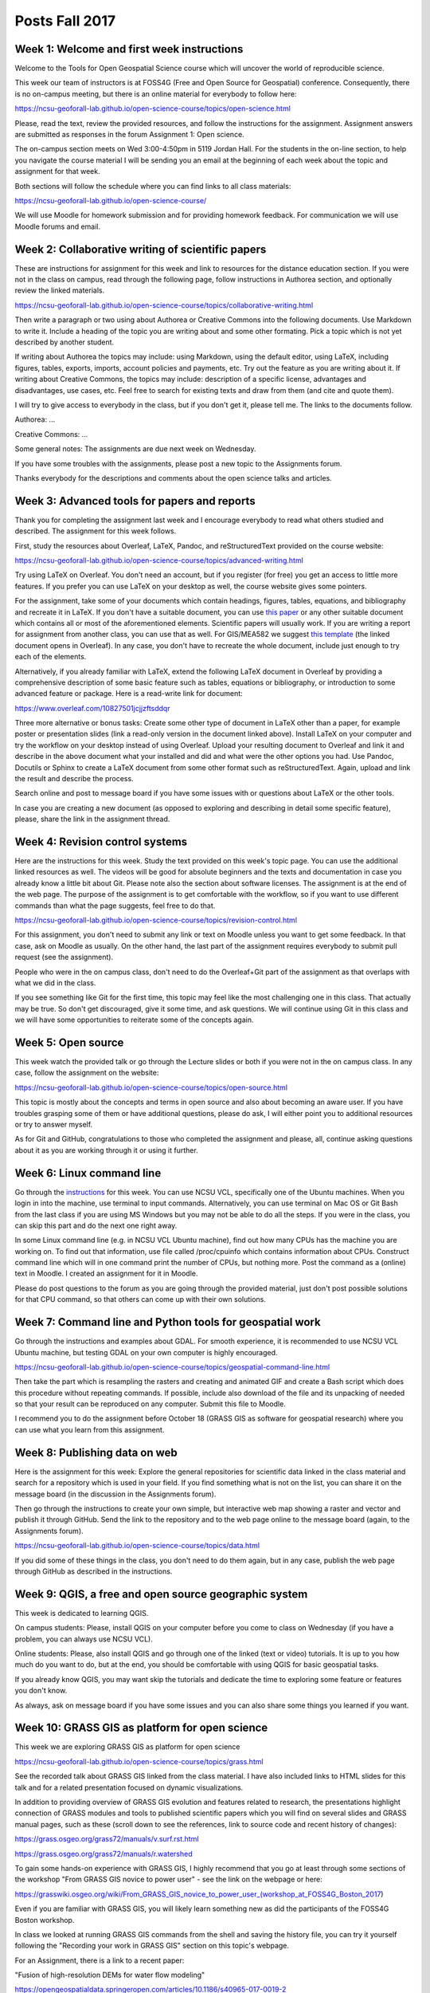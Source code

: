 Posts Fall 2017
===============

Week 1: Welcome and first week instructions
-------------------------------------------

Welcome to the Tools for Open Geospatial Science course which will uncover the world of reproducible science.

This week our team of instructors is at FOSS4G (Free and Open Source for Geospatial) conference. Consequently, there is no on-campus meeting, but there is an online material for everybody to follow here:

https://ncsu-geoforall-lab.github.io/open-science-course/topics/open-science.html

Please, read the text, review the provided resources, and follow the instructions for the assignment. Assignment answers are submitted as responses in the forum Assignment 1: Open science.

The on-campus section meets on Wed 3:00-4:50pm in 5119 Jordan Hall. For the students in the on-line section, to help you navigate the course material I will be sending you an email at the beginning of each week about the topic and assignment for that week.

Both sections will follow the schedule where you can find links to all class materials:

https://ncsu-geoforall-lab.github.io/open-science-course/

We will use Moodle for homework submission and for providing homework feedback. For communication we will use Moodle forums and email.


Week 2: Collaborative writing of scientific papers
--------------------------------------------------

These are instructions for assignment for this week and link to resources for the distance education section. If you were not in the class on campus, read through the following page, follow instructions in Authorea section, and optionally review the linked materials.

https://ncsu-geoforall-lab.github.io/open-science-course/topics/collaborative-writing.html

Then write a paragraph or two using about Authorea or Creative Commons into the following documents. Use Markdown to write it. Include a heading of the topic you are writing about and some other formating. Pick a topic which is not yet described by another student.

If writing about Authorea the topics may include: using Markdown, using the default editor, using LaTeX, including figures, tables, exports, imports, account policies and payments, etc. Try out the feature as you are writing about it. If writing about Creative Commons, the topics may include: description of a specific license, advantages and disadvantages, use cases, etc. Feel free to search for existing texts and draw from them (and cite and quote them).

I will try to give access to everybody in the class, but if you don't get it, please tell me. The links to the documents follow.

Authorea: ...

Creative Commons: ...

Some general notes: The assignments are due next week on Wednesday.

If you have some troubles with the assignments, please post a new topic to the Assignments forum.

Thanks everybody for the descriptions and comments about the open science talks and articles.


Week 3: Advanced tools for papers and reports
---------------------------------------------

Thank you for completing the assignment last week and I encourage everybody to read what others studied and described. The assignment for this week follows.

First, study the resources about Overleaf, LaTeX, Pandoc, and reStructuredText provided on the course website:

https://ncsu-geoforall-lab.github.io/open-science-course/topics/advanced-writing.html

Try using LaTeX on Overleaf. You don't need an account, but if you register (for free) you get an access to little more features. If you prefer you can use LaTeX on your desktop as well, the course website gives some pointers.

For the assignment, take some of your documents which contain headings, figures, tables, equations, and bibliography and recreate it in LaTeX. If you don't have a suitable document, you can use `this paper <https://opengeospatialdata.springeropen.com/articles/10.1186/s40965-017-0021-8>`_ or any other suitable document which contains all or most of the aforementioned elements. Scientific papers will usually work. If you are writing a report for assignment from another class, you can use that as well. For GIS/MEA582 we suggest `this template <https://www.overleaf.com/docs?snip_uri%5B%5D=http://ncsu-geoforall-lab.github.io/geospatial-modeling-course/resources/latex_report_template.tex&snip_uri%5B%5D=http://ncsu-geoforall-lab.github.io/geospatial-modeling-course/resources/report_template_image.png&rich_text=true>`_ (the linked document opens in Overleaf). In any case, you don't have to recreate the whole document, include just enough to try each of the elements.

Alternatively, if you already familiar with LaTeX, extend the following LaTeX document in Overleaf by providing a comprehensive description of some basic feature such as tables, equations or bibliography, or introduction to some advanced feature or package. Here is a read-write link for document:

https://www.overleaf.com/10827501jcjjzftsddqr

Three more alternative or bonus tasks: Create some other type of document in LaTeX other than a paper, for example poster or presentation slides (link a read-only version in the document linked above). Install LaTeX on your computer and try the workflow on your desktop instead of using Overleaf. Upload your resulting document to Overleaf and link it and describe in the above document what your installed and did and what were the other options you had. Use Pandoc, Docutils or Sphinx to create a LaTeX document from some other format such as reStructuredText. Again, upload and link the result and describe the process.

Search online and post to message board if you have some issues with or questions about LaTeX or the other tools.

In case you are creating a new document (as opposed to exploring and describing in detail some specific feature), please, share the link in the assignment thread.


Week 4: Revision control systems
--------------------------------

Here are the instructions for this week. Study the text provided on this week's topic page. You can use the additional linked resources as well. The videos will be good for absolute beginners and the texts and documentation in case you already know a little bit about Git. Please note also the section about software licenses. The assignment is at the end of the web page. The purpose of the assignment is to get comfortable with the workflow, so if you want to use different commands than what the page suggests, feel free to do that.

https://ncsu-geoforall-lab.github.io/open-science-course/topics/revision-control.html

For this assignment, you don't need to submit any link or text on Moodle unless you want to get some feedback. In that case, ask on Moodle as usually. On the other hand, the last part of the assignment requires everybody to submit pull request (see the assignment).

People who were in the on campus class, don't need to do the Overleaf+Git part of the assignment as that overlaps with what we did in the class.

If you see something like Git for the first time, this topic may feel like the most challenging one in this class. That actually may be true. So don't get discouraged, give it some time, and ask questions. We will continue using Git in this class and we will have some opportunities to reiterate some of the concepts again.


Week 5: Open source
-------------------

This week watch the provided talk or go through the Lecture slides or both if you were not in the on campus class. In any case, follow the assignment on the website:

https://ncsu-geoforall-lab.github.io/open-science-course/topics/open-source.html

This topic is mostly about the concepts and terms in open source and also about becoming an aware user. If you have troubles grasping some of them or have additional questions, please do ask, I will either point you to additional resources or try to answer myself.

As for Git and GitHub, congratulations to those who completed the assignment and please, all, continue asking questions about it as you are working through it or using it further.


Week 6: Linux command line
--------------------------

Go through the `instructions <https://ncsu-geoforall-lab.github.io/open-science-course/topics/linux.html>`_ for this week. You can use NCSU VCL, specifically one of the Ubuntu machines. When you login in into the machine, use terminal to input commands. Alternatively, you can use terminal on Mac OS or Git Bash from the last class if you are using MS Windows but you may not be able to do all the steps. If you were in the class, you can skip this part and do the next one right away.

In some Linux command line (e.g. in NCSU VCL Ubuntu machine), find out how many CPUs has the machine you are working on. To find out that information, use file called /proc/cpuinfo which contains information about CPUs. Construct command line which will in one command print the number of CPUs, but nothing more. Post the command as a (online) text in Moodle. I created an assignment for it in Moodle.

Please do post questions to the forum as you are going through the provided material, just don't post possible solutions for that CPU command, so that others can come up with their own solutions.


Week 7: Command line and Python tools for geospatial work
---------------------------------------------------------

Go through the instructions and examples about GDAL. For smooth experience, it is recommended to use NCSU VCL Ubuntu machine, but testing GDAL on your own computer is highly encouraged.

https://ncsu-geoforall-lab.github.io/open-science-course/topics/geospatial-command-line.html

Then take the part which is resampling the rasters and creating and animated GIF and create a Bash script which does this procedure without repeating commands. If possible, include also download of the file and its unpacking of needed so that your result can be reproduced on any computer. Submit this file to Moodle.

I recommend you to do the assignment before October 18 (GRASS GIS as software for geospatial research) where you can use what you learn from this assignment.


Week 8: Publishing data on web
------------------------------

Here is the assignment for this week: Explore the general repositories for scientific data linked in the class material and search for a repository which is used in your field. If you find something what is not on the list, you can share it on the message board (in the discussion in the Assignments forum).

Then go through the instructions to create your own simple, but interactive web map showing a raster and vector and publish it through GitHub. Send the link to the repository and to the web page online to the message board (again, to the Assignments forum).

https://ncsu-geoforall-lab.github.io/open-science-course/topics/data.html

If you did some of these things in the class, you don't need to do them again, but in any case, publish the web page through GitHub as described in the instructions.


Week 9: QGIS, a free and open source geographic system
------------------------------------------------------

This week is dedicated to learning QGIS.

On campus students: Please, install QGIS on your computer before you come to class on Wednesday (if you have a problem, you can always use NCSU VCL).

Online students: Please, also install QGIS and go through one of the linked (text or video) tutorials. It is up to you how much do you want to do, but at the end, you should be comfortable with using QGIS for basic geospatial tasks.

If you already know QGIS, you may want skip the tutorials and dedicate the time to exploring some feature or features you don't know.

As always, ask on message board if you have some issues and you can also share some things you learned if you want.


Week 10: GRASS GIS as platform for open science
-----------------------------------------------

This week we are exploring GRASS GIS as platform for open science

https://ncsu-geoforall-lab.github.io/open-science-course/topics/grass.html

See the recorded talk about GRASS GIS linked from the class material. I have also included links to HTML slides for this talk and for a related presentation focused on dynamic visualizations.

In addition to providing overview of GRASS GIS evolution and features related to research, the presentations highlight connection of GRASS modules and tools to published scientific papers which you will find on several slides and GRASS manual pages, such as these (scroll down to see the references, link to source code and recent history of changes):

https://grass.osgeo.org/grass72/manuals/v.surf.rst.html

https://grass.osgeo.org/grass72/manuals/r.watershed

To gain some hands-on experience with GRASS GIS, I highly recommend that you go at least through some sections of the workshop "From GRASS GIS novice to power user" - see the link on the webpage or here:

https://grasswiki.osgeo.org/wiki/From_GRASS_GIS_novice_to_power_user_(workshop_at_FOSS4G_Boston_2017)

Even if you are familiar with GRASS GIS, you will likely learn something new as did the participants of the FOSS4G Boston workshop.

In class we looked at running GRASS GIS commands from the shell and saving the history file, you can try it yourself following the "Recording your work in GRASS GIS" section on this topic's webpage.

For an Assignment, there is a link to a recent paper:

"Fusion of high-resolution DEMs for water flow modeling"

https://opengeospatialdata.springeropen.com/articles/10.1186/s40965-017-0019-2

which presents a technique for updating lidar-based DEM with 3D data acquired by UAS(drone) using GRASS GIS. You should try to reproduce the results presented in this paper - e.g. can you generate the same image as Fig. 3?


Week 11: Combining text, code and results into one document
-----------------------------------------------------------

For this week we are focusing on Jupyter which is an example of a tool for putting together text, code and computational results.

Practice and get familiar with using Jupyter Notebooks use the Try Jupyter! service. If needed, use one of the linked resources to learn about Jupyter.

https://try.jupyter.org/

Try using the Jupyter for geospatial tasks with GRASS GIS using the URL given in the other post in Moodle. Go through the code in of the notebooks and execute it. See how GRASS GIS is set up at the beginning, so you can copy that to a notebook on your computer.

Then, install Jupyter on your computer (see the assignment page) and try to run it with GRASS GIS. If that fails for some reason, use the NCSU VCL Ubuntu machine for the rest of the assignment.

Then transfer the following code (all or just a part) to a Jupyter notebook on your computer, execute the code, do modifications if needed, and create a PDF document with the results.

https://github.com/wenzeslaus/geospatial-modeling-course-jupyter/blob/master/notebooks/buffers_cost_python.ipynb

Submit the created PDF to Moodle. If you did something different for the installation or you were not able to install it at all, submit comments on that as part of the document.

Ask on the message board if you want help resolving any issues with this assignment. It is a more challenging software setup this time, so don't worry and ask.



Week 12: Publishing code as part of an open source project
----------------------------------------------------------

Here is the assignment for this week. Read through the page for this week and if you want study some of the linked examples and resources. The assignment is focused on GRASS GIS and it would be great if you learn the specifics of GRASS GIS, but keep in mind that most of the things, like following the guidelines, licensing, and Makefiles, would be similar in many other open source projects.

https://ncsu-geoforall-lab.github.io/open-science-course/topics/publishing-code.html

Then take some geospatial procedure you performed and write it as a GRASS GIS Python module, i.e. Python script including interface description, documentation and a (trivial) Makefile. Publish this using GitHub or other service (we would use an official GRASS GIS Addons repository in a real case). Then try to install it from that source locally (currently, you need to use Linux or Mac OS to do that, use NCSU VCL if needed).

If you don't have a good procedure you want to script, you can implement some trivial process.

The following page should lead you through the whole process:

https://ncsu-geoforall-lab.github.io/open-science-course/topics/code-for-grass.html

Please be patient with this assignment. It should be relatively straightforward to do, although some of the concepts might be new to you. However, it is a lot of steps and I might have missed something, so don't hesitate to write to the message board to bring the issue up.

The deliverable is a link to the repository. You can add comments too if you want. See the assignment in Moodle.


Week 13: Reproducible computational environments
------------------------------------------------

Topic for this week are reproducible computational environments, specifically Docker. Use the following page to get to the resources, see the lecture slides (I'll try to upload the lecture video next week).

https://ncsu-geoforall-lab.github.io/open-science-course/topics/environments.html

Then install Docker (see the instructions in the other post or on the topic page) and run a Jupyter Notebook inside a Docker container based on this repository:

https://github.com/wenzeslaus/Notebook-for-processing-point-clouds-in-GRASS-GIS

See the instructions above or in the repository readme file on how to run the notebook. Report on how that went and if you were able to run the whole notebook. The notebook has a section called Bonus tasks, skip that. You can run the Python or the Bash notebook or both.

As always, if you can't make Docker work on your computer, use NCSU VCL. If you have questions or problems, ask on Moodle.


Week 14: Writing and reproducing an open science paper
------------------------------------------------------

For the week number 14, please study how to write a reproducible paper. The lecture goes over various things we learned during the semester and puts them in context of publishing a scientific paper which follows principles of open science. See:

https://ncsu-geoforall-lab.github.io/open-science-course/topics/paper.html

For the assignment, try to reproduce the following paper:

    https://doi.org/10.1186/s40965-017-0021-8

Report on how that went and how far did you get. Based on the last lecture, identify what may prevent others from reproducing the results of this paper and based on the whole class, identify what may prevent others from reusing methods and code presented in the paper. Consider how that may work in the future and consider also different potential audiences. Submit a (short) report using Moodle.

I'm not including any details how to go about reproducing the paper since you should have enough information from the course and from the paper. However, as always, please ask on Moodle when you encounter some issues.
